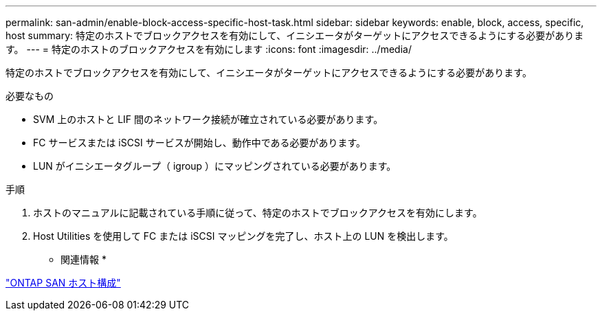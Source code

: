---
permalink: san-admin/enable-block-access-specific-host-task.html 
sidebar: sidebar 
keywords: enable, block, access, specific, host 
summary: 特定のホストでブロックアクセスを有効にして、イニシエータがターゲットにアクセスできるようにする必要があります。 
---
= 特定のホストのブロックアクセスを有効にします
:icons: font
:imagesdir: ../media/


[role="lead"]
特定のホストでブロックアクセスを有効にして、イニシエータがターゲットにアクセスできるようにする必要があります。

.必要なもの
* SVM 上のホストと LIF 間のネットワーク接続が確立されている必要があります。
* FC サービスまたは iSCSI サービスが開始し、動作中である必要があります。
* LUN がイニシエータグループ（ igroup ）にマッピングされている必要があります。


.手順
. ホストのマニュアルに記載されている手順に従って、特定のホストでブロックアクセスを有効にします。
. Host Utilities を使用して FC または iSCSI マッピングを完了し、ホスト上の LUN を検出します。


* 関連情報 *

https://docs.netapp.com/us-en/ontap-sanhost/index.html["ONTAP SAN ホスト構成"]
